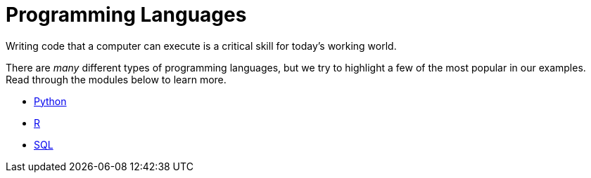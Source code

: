 = Programming Languages

Writing code that a computer can execute is a critical skill for today's working world. 

There are _many_ different types of programming languages, but we try to highlight a few of the most popular in our examples. Read through the modules below to learn more. 

* xref:programming-languages:python:index.adoc[Python]
* xref:programming-languages:R:index.adoc[R]
* xref:programming-languages:SQL:index.adoc[SQL]